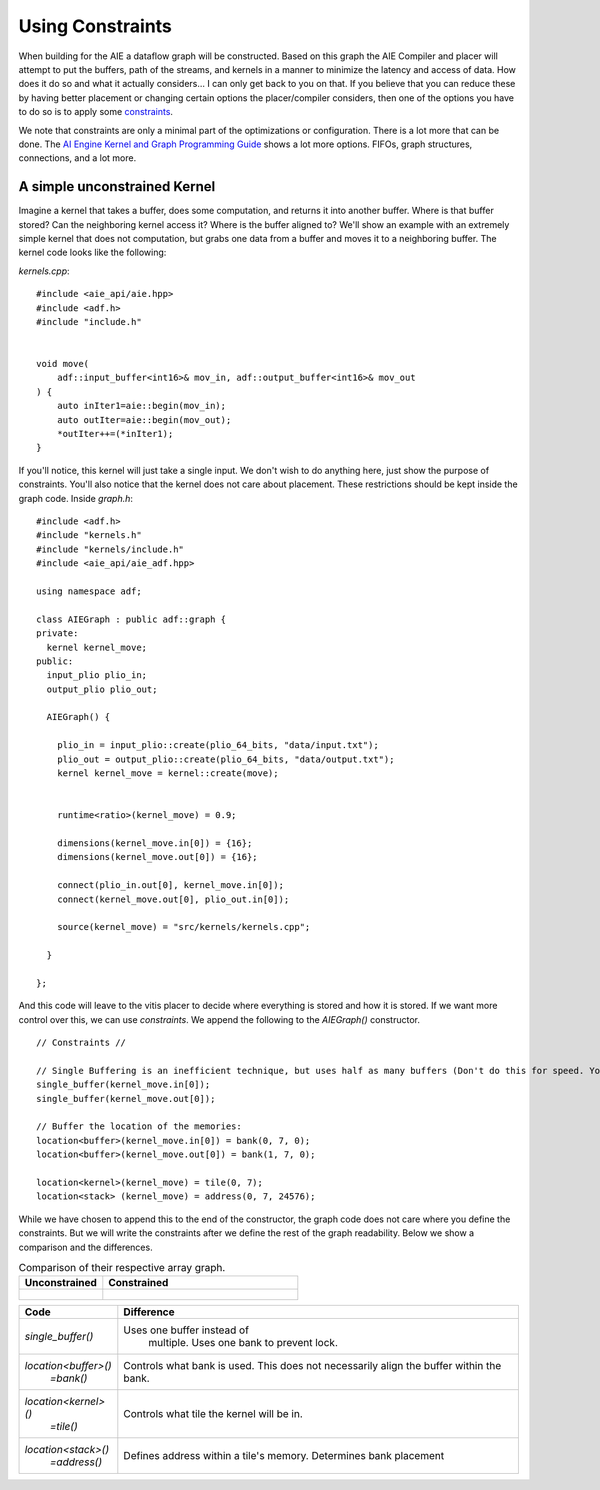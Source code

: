 Using Constraints
======================

When building for the AIE a dataflow graph will be constructed. Based on this graph the AIE Compiler and placer will attempt to put the buffers, path of the streams, and kernels in a manner to minimize the latency and access of data. How does it do so and what it actually considers... I can only get back to you on that. If you believe that you can reduce these by having better placement or changing certain options the placer/compiler considers, then one of the options you have to do so is to apply some `constraints <https://docs.amd.com/r/en-US/ug1079-ai-engine-kernel-coding/Constraints>`_. 

We note that constraints are only a minimal part of the optimizations or configuration. There is a lot more that can be done. The `AI Engine Kernel and Graph Programming Guide <https://docs.amd.com/r/en-US/ug1079-ai-engine-kernel-coding/Connections>`_ shows a lot more options. FIFOs, graph structures, connections, and a lot more.


-----------------
A simple unconstrained Kernel
-----------------

Imagine a kernel that takes a buffer, does some computation, and returns it into another buffer. Where is that buffer stored? Can the neighboring kernel access it? Where is the buffer aligned to? We'll show an example with an extremely simple kernel that does not computation, but grabs one data from a buffer and moves it to a neighboring buffer. The kernel code looks like the following:


`kernels.cpp`:

::
  
  #include <aie_api/aie.hpp>
  #include <adf.h>
  #include "include.h"


  void move(
      adf::input_buffer<int16>& mov_in, adf::output_buffer<int16>& mov_out
  ) {
      auto inIter1=aie::begin(mov_in);
      auto outIter=aie::begin(mov_out);
      *outIter++=(*inIter1);
  }


If you'll notice, this kernel will just take a single input. We don't wish to do anything here, just show the purpose of constraints. You'll also notice that the kernel does not care about placement. These restrictions should be kept inside the graph code. Inside `graph.h`:

::
  
  #include <adf.h>
  #include "kernels.h"
  #include "kernels/include.h"
  #include <aie_api/aie_adf.hpp>

  using namespace adf;

  class AIEGraph : public adf::graph {
  private:
    kernel kernel_move;
  public:
    input_plio plio_in;
    output_plio plio_out;

    AIEGraph() {

      plio_in = input_plio::create(plio_64_bits, "data/input.txt");
      plio_out = output_plio::create(plio_64_bits, "data/output.txt");
      kernel kernel_move = kernel::create(move);


      runtime<ratio>(kernel_move) = 0.9;

      dimensions(kernel_move.in[0]) = {16};
      dimensions(kernel_move.out[0]) = {16};

      connect(plio_in.out[0], kernel_move.in[0]);
      connect(kernel_move.out[0], plio_out.in[0]);

      source(kernel_move) = "src/kernels/kernels.cpp";

    }

  };


And this code will leave to the vitis placer to decide where everything is stored and how it is stored. If we want more control over this, we can use *constraints*. We append the following to the `AIEGraph()` constructor.

::

      // Constraints //

      // Single Buffering is an inefficient technique, but uses half as many buffers (Don't do this for speed. You want the ping-pong (double buffering) feature)
      single_buffer(kernel_move.in[0]);
      single_buffer(kernel_move.out[0]);

      // Buffer the location of the memories:
      location<buffer>(kernel_move.in[0]) = bank(0, 7, 0);
      location<buffer>(kernel_move.out[0]) = bank(1, 7, 0);

      location<kernel>(kernel_move) = tile(0, 7);
      location<stack> (kernel_move) = address(0, 7, 24576);

While we have chosen to append this to the end of the constructor, the graph code does not care where you define the constraints. But we will write the constraints after we define the rest of the graph readability. Below we show a comparison and the differences.


.. list-table:: Comparison of their respective array graph.
   :widths: 30 70
   :header-rows: 1

   * - Unconstrained
     - Constrained
   * - .. figure:: image/unconstrained_move.svg 
          :width: 200
          :alt: "Unconstrained"                 

     - .. figure:: image/constrained_move.svg
          :alt: "Constrained"                


+------------------------+------------------------------------+
| Code                   | Difference                         |
+========================+====================================+
| `single_buffer()`      | Uses one buffer instead of         |
|                        |  multiple. Uses one bank to        |
|                        |  prevent lock.                     |
+------------------------+------------------------------------+
| `location<buffer>()`   | Controls what bank is used.        |
|   `=bank()`            | This does not necessarily align    |
|                        | the buffer within the bank.        |
+------------------------+------------------------------------+
| `location<kernel>()`   | Controls what tile the kernel      |
|  `=tile()`             | will be in.                        |
+------------------------+------------------------------------+
| `location<stack>()`    | Defines address within a tile's    |
|   `=address()`         | memory. Determines bank placement  |
+------------------------+------------------------------------+


